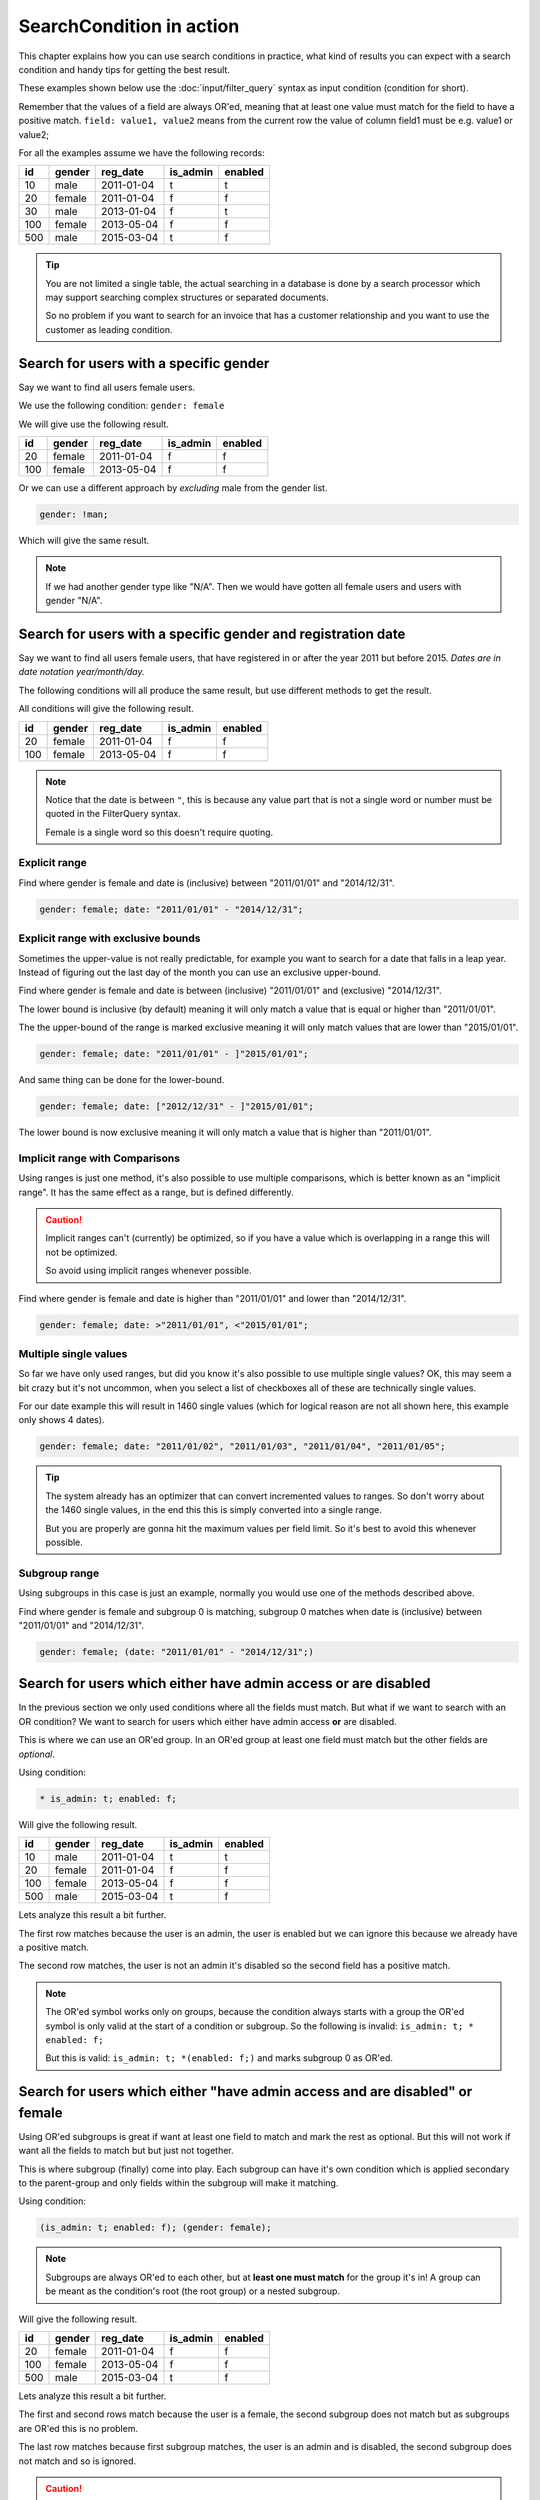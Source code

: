 SearchCondition in action
=========================

This chapter explains how you can use search conditions in practice,
what kind of results you can expect with a search condition and
handy tips for getting the best result.

These examples shown below use the :doc:`input/filter_query`
syntax as input condition (condition for short).

Remember that the values of a field are always OR'ed, meaning
that at least one value must match for the field to have a positive
match. ``field: value1, value2`` means from the current row
the value of column field1 must be e.g. value1 or value2;

For all the examples assume we have the following records:

+----------+------------+--------------+-----------------+-----------+
| id       | gender     | reg_date     | is_admin        | enabled   |
+==========+============+==============+=================+===========+
| 10       | male       | 2011-01-04   | t               | t         |
+----------+------------+--------------+-----------------+-----------+
| 20       | female     | 2011-01-04   | f               | f         |
+----------+------------+--------------+-----------------+-----------+
| 30       | male       | 2013-01-04   | f               | t         |
+----------+------------+--------------+-----------------+-----------+
| 100      | female     | 2013-05-04   | f               | f         |
+----------+------------+--------------+-----------------+-----------+
| 500      | male       | 2015-03-04   | t               | f         |
+----------+------------+--------------+-----------------+-----------+

.. tip::

    You are not limited a single table, the actual searching in a database
    is done by a search processor which may support searching complex
    structures or separated documents.

    So no problem if you want to search for an invoice that has a customer
    relationship and you want to use the customer as leading condition.

Search for users with a specific gender
---------------------------------------

Say we want to find all users female users.

We use the following condition: ``gender: female``

We will give use the following result.

+----------+------------+--------------+-----------------+-----------+
| id       | gender     | reg_date     | is_admin        | enabled   |
+==========+============+==============+=================+===========+
| 20       | female     | 2011-01-04   | f               | f         |
+----------+------------+--------------+-----------------+-----------+
| 100      | female     | 2013-05-04   | f               | f         |
+----------+------------+--------------+-----------------+-----------+

Or we can use a different approach by *excluding* male from the gender
list.

.. code-block:: php

    gender: !man;

Which will give the same result.

.. note::

    If we had another gender type like "N/A". Then we would have
    gotten all female users and users with gender "N/A".

Search for users with a specific gender and registration date
-------------------------------------------------------------

Say we want to find all users female users, that have registered
in or after the year 2011 but before 2015.
*Dates are in date notation year/month/day.*

The following conditions will all produce the same result, but use
different methods to get the result.

All conditions will give the following result.

+----------+------------+--------------+-----------------+-----------+
| id       | gender     | reg_date     | is_admin        | enabled   |
+==========+============+==============+=================+===========+
| 20       | female     | 2011-01-04   | f               | f         |
+----------+------------+--------------+-----------------+-----------+
| 100      | female     | 2013-05-04   | f               | f         |
+----------+------------+--------------+-----------------+-----------+

.. note::

    Notice that the date is between ``"``, this is because any value part that is not
    a single word or number must be quoted in the FilterQuery syntax.

    Female is a single word so this doesn't require quoting.

Explicit range
~~~~~~~~~~~~~~

Find where gender is female and date is (inclusive) between "2011/01/01"
and "2014/12/31".

.. code-block:: php

    gender: female; date: "2011/01/01" - "2014/12/31";

Explicit range with exclusive bounds
~~~~~~~~~~~~~~~~~~~~~~~~~~~~~~~~~~~~

Sometimes the upper-value is not really predictable, for example you want to
search for a date that falls in a leap year. Instead of figuring out the last
day of the month you can use an exclusive upper-bound.

Find where gender is female and date is between (inclusive) "2011/01/01"
and (exclusive) "2014/12/31".

The lower bound is inclusive (by default) meaning it will only match a value
that is equal or higher than "2011/01/01".

The the upper-bound of the range is marked exclusive meaning it will only
match values that are lower than "2015/01/01".

.. code-block:: php

    gender: female; date: "2011/01/01" - ]"2015/01/01";

And same thing can be done for the lower-bound.

.. code-block:: php

    gender: female; date: ["2012/12/31" - ]"2015/01/01";

The lower bound is now exclusive meaning it will only match a value that is higher
than "2011/01/01".

Implicit range with Comparisons
~~~~~~~~~~~~~~~~~~~~~~~~~~~~~~~

Using ranges is just one method, it's also possible to use multiple comparisons,
which is better known as an "implicit range". It has the same effect as a range,
but is defined differently.

.. caution::

    Implicit ranges can't (currently) be optimized, so if you have a value
    which is overlapping in a range this will not be optimized.

    So avoid using implicit ranges whenever possible.

Find where gender is female and date is higher than "2011/01/01"
and lower than "2014/12/31".

.. code-block:: php

    gender: female; date: >"2011/01/01", <"2015/01/01";

Multiple single values
~~~~~~~~~~~~~~~~~~~~~~

So far we have only used ranges, but did you know it's also possible to use
multiple single values? OK, this may seem a bit crazy but it's not uncommon,
when you select a list of checkboxes all of these are technically single values.

For our date example this will result in 1460 single values (which for logical
reason are not all shown here, this example only shows 4 dates).

.. code-block:: php

    gender: female; date: "2011/01/02", "2011/01/03", "2011/01/04", "2011/01/05";

.. tip::

    The system already has an optimizer that can convert incremented values
    to ranges. So don't worry about the 1460 single values, in the end this
    this is simply converted into a single range.

    But you are properly are gonna hit the maximum values per field limit. So
    it's best to avoid this whenever possible.

Subgroup range
~~~~~~~~~~~~~~

Using subgroups in this case is just an example, normally you would use
one of the methods described above.

Find where gender is female and subgroup 0 is matching, subgroup 0 matches
when date is (inclusive) between "2011/01/01" and "2014/12/31".

.. code-block:: php

    gender: female; (date: "2011/01/01" - "2014/12/31";)

Search for users which either have admin access or are disabled
---------------------------------------------------------------

In the previous section we only used conditions where all the fields
must match. But what if we want to search with an OR condition?
We want to search for users which either have admin access **or**
are disabled.

This is where we can use an OR'ed group. In an OR'ed group at least one
field must match but the other fields are *optional*.

Using condition:

.. code-block:: php

    * is_admin: t; enabled: f;

Will give the following result.

+----------+------------+--------------+-----------------+-----------+
| id       | gender     | reg_date     | is_admin        | enabled   |
+==========+============+==============+=================+===========+
| 10       | male       | 2011-01-04   | t               | t         |
+----------+------------+--------------+-----------------+-----------+
| 20       | female     | 2011-01-04   | f               | f         |
+----------+------------+--------------+-----------------+-----------+
| 100      | female     | 2013-05-04   | f               | f         |
+----------+------------+--------------+-----------------+-----------+
| 500      | male       | 2015-03-04   | t               | f         |
+----------+------------+--------------+-----------------+-----------+

Lets analyze this result a bit further.

The first row matches because the user is an admin, the user is enabled
but we can ignore this because we already have a positive match.

The second row matches, the user is not an admin it's disabled
so the second field has a positive match.

.. note::

    The OR'ed symbol works only on groups, because the condition always
    starts with a group the OR'ed symbol is only valid at the start of
    a condition or subgroup. So the following is invalid: ``is_admin: t; * enabled: f;``

    But this is valid: ``is_admin: t; *(enabled: f;)`` and marks subgroup 0
    as OR'ed.

Search for users which either "have admin access and are disabled" or female
----------------------------------------------------------------------------

Using OR'ed subgroups is great if want at least one field to match and
mark the rest as optional. But this will not work if want all the fields
to match but but just not together.

This is where subgroup (finally) come into play. Each subgroup can have
it's own condition which is applied secondary to the parent-group and
only fields within the subgroup will make it matching.

Using condition:

.. code-block:: php

    (is_admin: t; enabled: f); (gender: female);

.. note::

    Subgroups are always OR'ed to each other, but at **least one must
    match** for the group it's in! A group can be meant as the condition's root
    (the root group) or a nested subgroup.

Will give the following result.

+----------+------------+--------------+-----------------+-----------+
| id       | gender     | reg_date     | is_admin        | enabled   |
+==========+============+==============+=================+===========+
| 20       | female     | 2011-01-04   | f               | f         |
+----------+------------+--------------+-----------------+-----------+
| 100      | female     | 2013-05-04   | f               | f         |
+----------+------------+--------------+-----------------+-----------+
| 500      | male       | 2015-03-04   | t               | f         |
+----------+------------+--------------+-----------------+-----------+

Lets analyze this result a bit further.

The first and second rows match because the user is a female, the second subgroup
does not match but as subgroups are OR'ed this is no problem.

The last row matches because first subgroup matches, the user is an admin and
is disabled, the second subgroup does not match and so is ignored.

.. caution::

    Note that we used two subgroups, if we the placed either of the fields
    in the root of the condition like ``gender: female; (is_admin: t; enabled: f);``
    We would have gotten a completely different result. The first subgroup must match
    as subgroups are only OR'ed to each other.

    So in practice using ``gender: female; (is_admin: t; enabled: f);``
    is the same as using ``gender: female; is_admin: t; enabled: f;``
